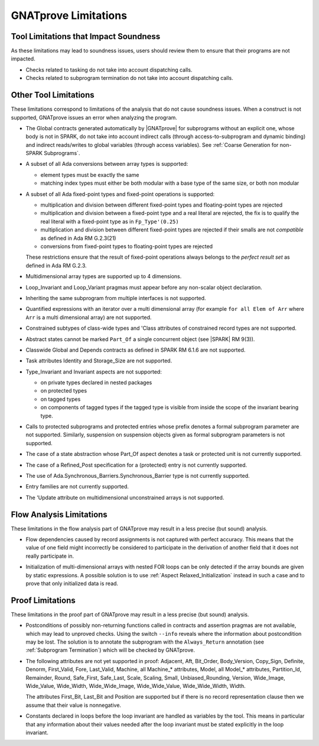 .. index:: limitations

GNATprove Limitations
=====================

Tool Limitations that Impact Soundness
--------------------------------------

As these limitations may lead to soundness issues, users should review them to
ensure that their programs are not impacted.

* Checks related to tasking do not take into account dispatching calls.

* Checks related to subprogram termination do not take into account dispatching
  calls.

Other Tool Limitations
----------------------

These limitations correspond to limitations of the analysis that do not cause
soundness issues. When a construct is not supported, GNATprove issues an error
when analyzing the program.

* The Global contracts generated automatically by |GNATprove| for subprograms
  without an explicit one, whose body is not in SPARK, do not take into account
  indirect calls (through access-to-subprogram and dynamic binding) and
  indirect reads/writes to global variables (through access variables). See
  :ref:`Coarse Generation for non-SPARK Subprograms`.

* A subset of all Ada conversions between array types is supported:

  * element types must be exactly the same
  * matching index types must either be both modular with a base type of the
    same size, or both non modular

* A subset of all Ada fixed-point types and fixed-point operations is
  supported:

  * multiplication and division between different fixed-point types and
    floating-point types are rejected
  * multiplication and division between a fixed-point type and a real literal
    are rejected, the fix is to qualify the real literal with a fixed-point
    type as in ``Fp_Type'(0.25)``
  * multiplication and division between different fixed-point types are
    rejected if their smalls are not *compatible* as defined in Ada RM
    G.2.3(21)
  * conversions from fixed-point types to floating-point types are rejected

  These restrictions ensure that the result of fixed-point operations always
  belongs to the *perfect result set* as defined in Ada RM G.2.3.

* Multidimensional array types are supported up to 4 dimensions.

* Loop_Invariant and Loop_Variant pragmas must appear before any non-scalar
  object declaration.

* Inheriting the same subprogram from multiple interfaces is not supported.

* Quantified expressions with an iterator over a multi dimensional array (for
  example ``for all Elem of Arr`` where ``Arr`` is a multi dimensional array)
  are not supported.

* Constrained subtypes of class-wide types and 'Class attributes of
  constrained record types are not supported.

* Abstract states cannot be marked ``Part_Of`` a single concurrent object (see
  |SPARK| RM 9(3)).

* Classwide Global and Depends contracts as defined in SPARK RM 6.1.6 are not
  supported.

* Task attributes Identity and Storage_Size are not supported.

* Type_Invariant and Invariant aspects are not supported:

  * on private types declared in nested packages
  * on protected types
  * on tagged types
  * on components of tagged types if the tagged type is visible from inside the
    scope of the invariant bearing type.

* Calls to protected subprograms and protected entries whose prefix denotes a
  formal subprogram parameter are not supported. Similarly, suspension on
  suspension objects given as formal subprogram parameters is not supported.

* The case of a state abstraction whose Part_Of aspect denotes a task or
  protected unit is not currently supported.

* The case of a Refined_Post specification for a (protected) entry is not
  currently supported.

* The use of Ada.Synchronous_Barriers.Synchronous_Barrier type is not currently
  supported.

* Entry families are not currently supported.

* The 'Update attribute on multidimensional unconstrained arrays is not
  supported.

Flow Analysis Limitations
-------------------------

These limitations in the flow analysis part of GNATprove may result in a less
precise (but sound) analysis.

.. index:: Depends; limitation

* Flow dependencies caused by record assignments is not captured with perfect
  accuracy. This means that the value of one field might incorrectly be
  considered to participate in the derivation of another field that it does
  not really participate in.

.. index:: initialization; limitation

* Initialization of multi-dimensional arrays with nested FOR loops can be only
  detected if the array bounds are given by static expressions. A possible
  solution is to use :ref:`Aspect Relaxed_Initialization` instead in such a
  case and to prove that only initialized data is read.

Proof Limitations
-----------------

These limitations in the proof part of GNATprove may result in a less precise
(but sound) analysis.

.. index:: recursion; limitation

* Postconditions of possibly non-returning functions called in contracts and
  assertion pragmas are not available, which may lead to unproved
  checks. Using the switch ``--info`` reveals where the information about
  postcondition may be lost. The solution is to annotate the subprogram with
  the ``Always_Return`` annotation (see :ref:`Subprogram Termination`) which
  will be checked by GNATprove.

* The following attributes are not yet supported in proof: Adjacent, Aft,
  Bit_Order, Body_Version, Copy_Sign, Definite, Denorm, First_Valid, Fore,
  Last_Valid, Machine, all Machine_* attributes, Model, all Model_* attributes,
  Partition_Id, Remainder, Round, Safe_First, Safe_Last, Scale, Scaling, Small,
  Unbiased_Rounding, Version, Wide_Image, Wide_Value, Wide_Width,
  Wide_Wide_Image, Wide_Wide_Value, Wide_Wide_Width, Width.

  The attributes First_Bit, Last_Bit and Position are supported but if there is
  no record representation clause then we assume that their value is
  nonnegative.

.. index:: Loop_Invariant; limitation

* Constants declared in loops before the loop invariant are handled as
  variables by the tool. This means in particular that any information about
  their values needed after the loop invariant must be stated explicitly in the
  loop invariant.
